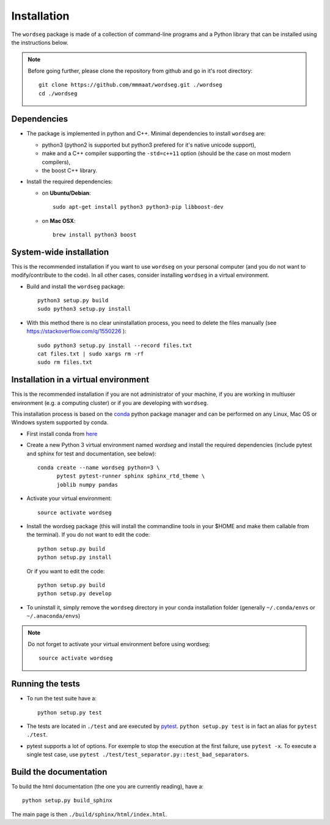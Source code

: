 .. _installation:

Installation
============


The ``wordseg`` package is made of a collection of command-line
programs and a Python library that can be installed using the
instructions below.

.. note::

   Before going further, please clone the repository from
   github and go in it's root directory::

     git clone https://github.com/mmmaat/wordseg.git ./wordseg
     cd ./wordseg


Dependencies
------------

* The package is implemented in python and C++. Minimal dependencies to
  install ``wordseg`` are:

  - python3 (python2 is supported but python3 prefered for it's native
    unicode support),
  - make and a C++ compiler supporting the ``-std=c++11`` option (should
    be the case on most modern compilers),
  - the boost C++ library.

* Install the required dependencies:

  - on **Ubuntu/Debian**::

      sudo apt-get install python3 python3-pip libboost-dev

  - on **Mac OSX**::

      brew install python3 boost


System-wide installation
------------------------

This is the recommended installation if you want to use ``wordseg`` on
your personal computer (and you do not want to modify/contribute to
the code). In all other cases, consider installing ``wordseg`` in a
virtual environment.

* Build and install the ``wordseg`` package::

    python3 setup.py build
    sudo python3 setup.py install


* With this method there is no clear uninstallation process, you need to
  delete the files manually (see https://stackoverflow.com/q/1550226 )::

    sudo python3 setup.py install --record files.txt
    cat files.txt | sudo xargs rm -rf
    sudo rm files.txt


Installation in a virtual environment
-------------------------------------

This is the recommended installation if you are not administrator of
your machine, if you are working in multiuser environment (e.g. a
computing cluster) or if you are developing with ``wordseg``.

This installation process is based on the conda_ python package
manager and can be performed on any Linux, Mac OS or Windows system
supported by conda.

* First install conda from `here <https://conda.io/miniconda.html>`_

* Create a new Python 3 virtual environment named *wordseg* and
  install the required dependencies (include pytest and sphinx for
  test and documentation, see below)::

    conda create --name wordseg python=3 \
          pytest pytest-runner sphinx sphinx_rtd_theme \
          joblib numpy pandas

* Activate your virtual environment::

    source activate wordseg

* Install the wordseg package (this will install the commandline tools
  in your $HOME and make them callable from the terminal). If you do
  not want to edit the code::

    python setup.py build
    python setup.py install

  Or if you want to edit the code::

    python setup.py build
    python setup.py develop

* To uninstall it, simply remove the ``wordseg`` directory in your
  conda installation folder (generally ``~/.conda/envs`` or
  ``~/.anaconda/envs``)


.. note::

   Do not forget to activate your virtual environment before using wordseg::

     source activate wordseg


Running the tests
-----------------

* To run the test suite have a::

    python setup.py test

* The tests are located in ``./test`` and are executed by
  pytest_. ``python setup.py test`` is in fact an alias for ``pytest
  ./test``.

* pytest supports a lot of options. For exemple to stop the execution
  at the first failure, use ``pytest -x``. To execute a single test
  case, use ``pytest ./test/test_separator.py::test_bad_separators``.


Build the documentation
-----------------------

To build the html documentation (the one you are currently reading),
have a::

  python setup.py build_sphinx

The main page is then ``./build/sphinx/html/index.html``.

.. _conda: https://conda.io/miniconda.html
.. _pytest: https://docs.pytest.org/en/latest/
